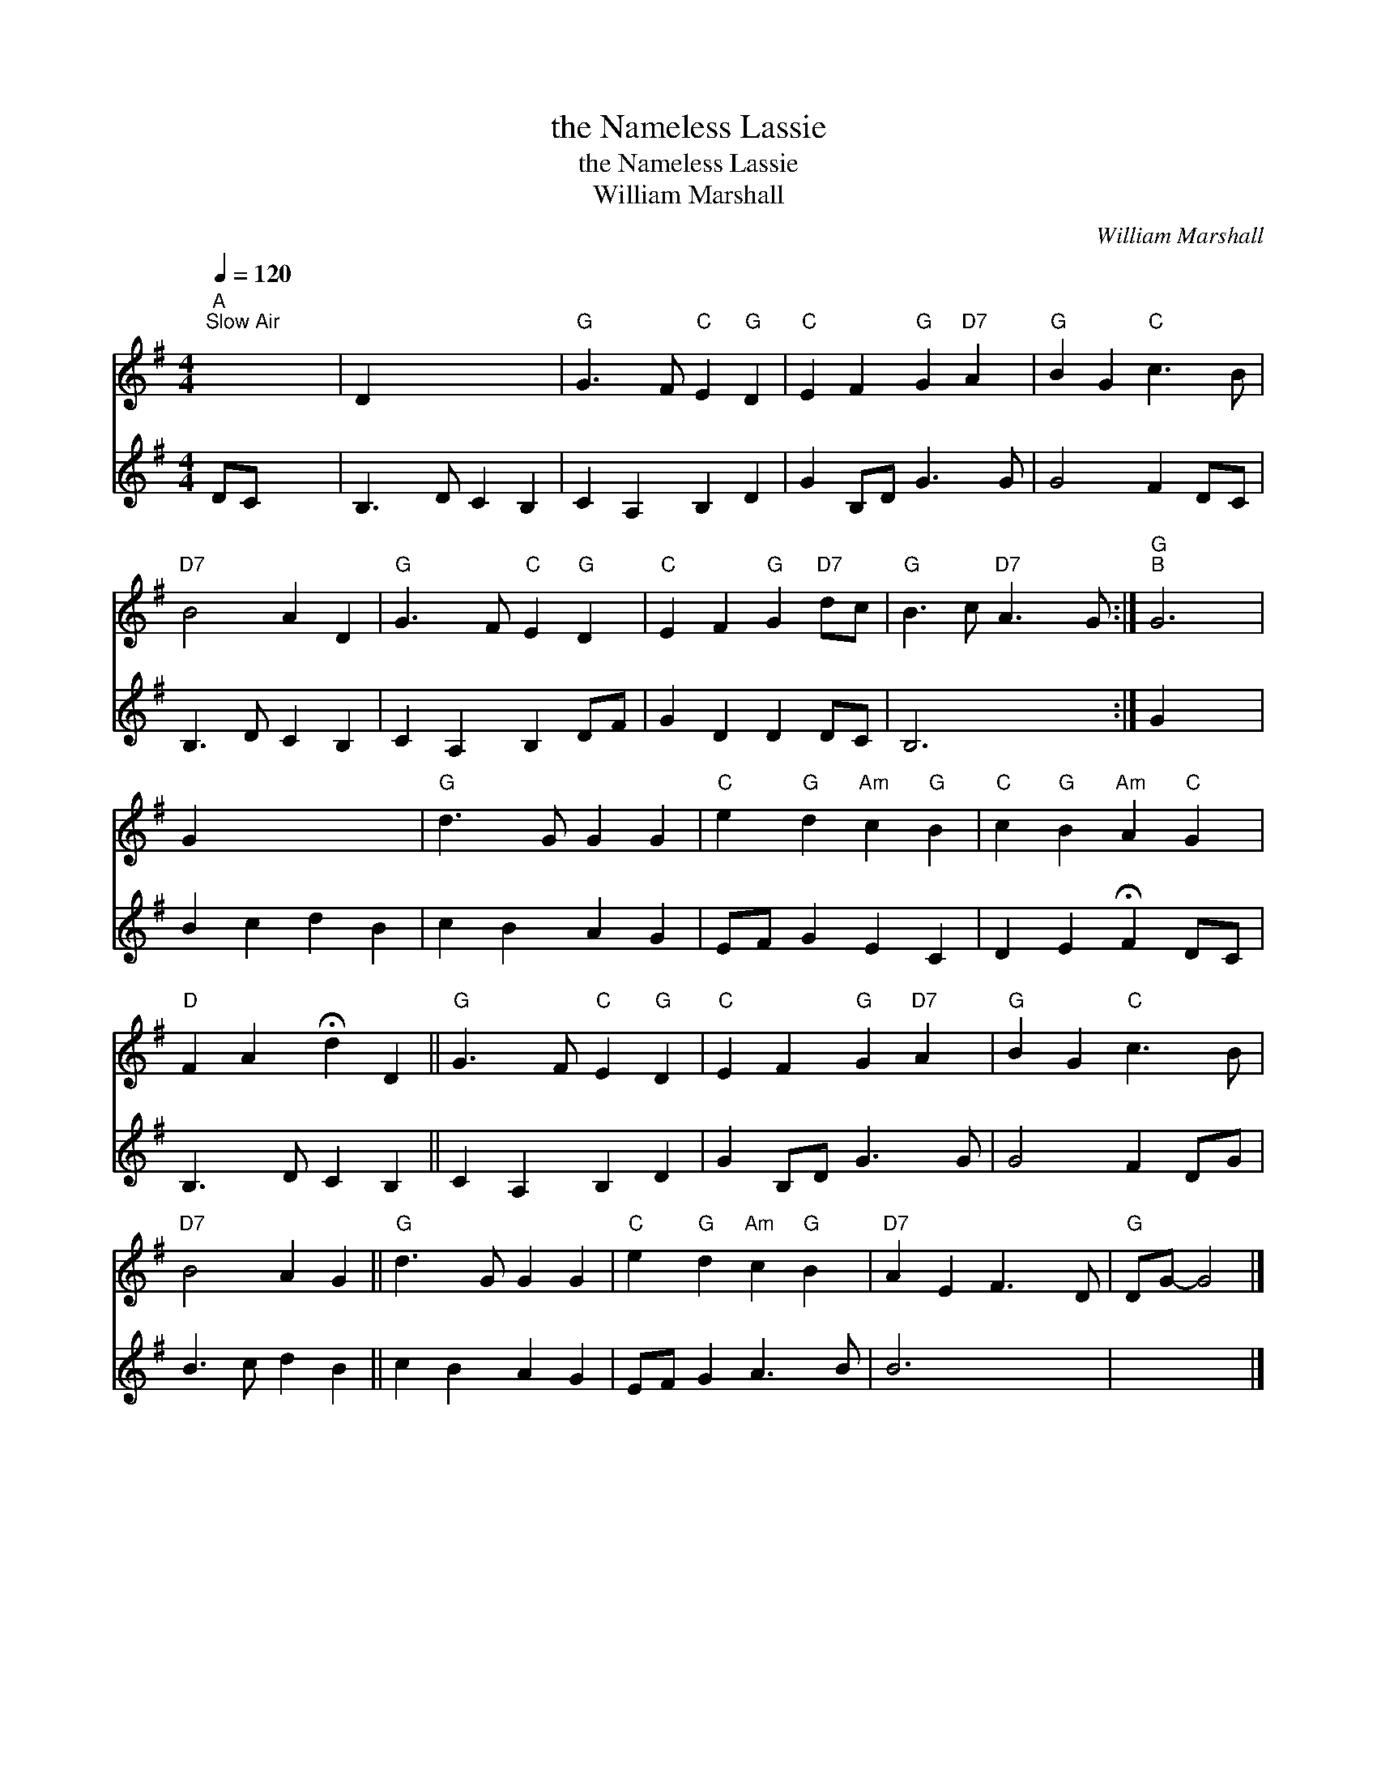 X:1
T:the Nameless Lassie
T:the Nameless Lassie
T:William Marshall
C:William Marshall
%%score 1 2
L:1/8
Q:1/4=120
M:4/4
K:G
V:1 treble 
V:2 treble 
V:1
"A""^Slow Air" x8 | D2 x6 |"G" G3 F"C" E2"G" D2 |"C" E2 F2"G" G2"D7" A2 |"G" B2 G2"C" c3 B | %5
"D7" B4 A2 D2 |"G" G3 F"C" E2"G" D2 |"C" E2 F2"G" G2"D7" dc |"G" B3 c"D7" A3 G :|"G""B" G6 | %10
 G2 x6 |"G" d3 G G2 G2 |"C" e2"G" d2"Am" c2"G" B2 |"C" c2"G" B2"Am" A2"C" G2 | %14
"D" F2 A2 !fermata!d2 D2 ||"G" G3 F"C" E2"G" D2 |"C" E2 F2"G" G2"D7" A2 |"G" B2 G2"C" c3 B | %18
"D7" B4 A2 G2 ||"G" d3 G G2 G2 |"C" e2"G" d2"Am" c2"G" B2 |"D7" A2 E2 F3 D |"G" DG- G4 |] %23
V:2
 DC x6 | B,3 D C2 B,2 | C2 A,2 B,2 D2 | G2 B,D G3 G | G4 F2 DC | B,3 D C2 B,2 | C2 A,2 B,2 DF | %7
 G2 D2 D2 DC | B,6 x2 :| G2 x4 | B2 c2 d2 B2 | c2 B2 A2 G2 | EF G2 E2 C2 | D2 E2 !fermata!F2 DC | %14
 B,3 D C2 B,2 || C2 A,2 B,2 D2 | G2 B,D G3 G | G4 F2 DG | B3 c d2 B2 || c2 B2 A2 G2 | EF G2 A3 B | %21
 B6 x2 | x6 |] %23

